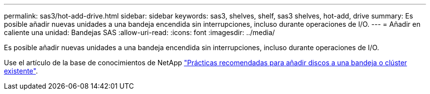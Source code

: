 ---
permalink: sas3/hot-add-drive.html 
sidebar: sidebar 
keywords: sas3, shelves, shelf, sas3 shelves, hot-add, drive 
summary: Es posible añadir nuevas unidades a una bandeja encendida sin interrupciones, incluso durante operaciones de I/O. 
---
= Añadir en caliente una unidad: Bandejas SAS
:allow-uri-read: 
:icons: font
:imagesdir: ../media/


[role="lead"]
Es posible añadir nuevas unidades a una bandeja encendida sin interrupciones, incluso durante operaciones de I/O.

Use el artículo de la base de conocimientos de NetApp https://kb.netapp.com/on-prem/ontap/OHW/OHW-KBs/Best_practices_for_adding_disks_to_an_existing_shelf_or_cluster["Prácticas recomendadas para añadir discos a una bandeja o clúster existente"^].

